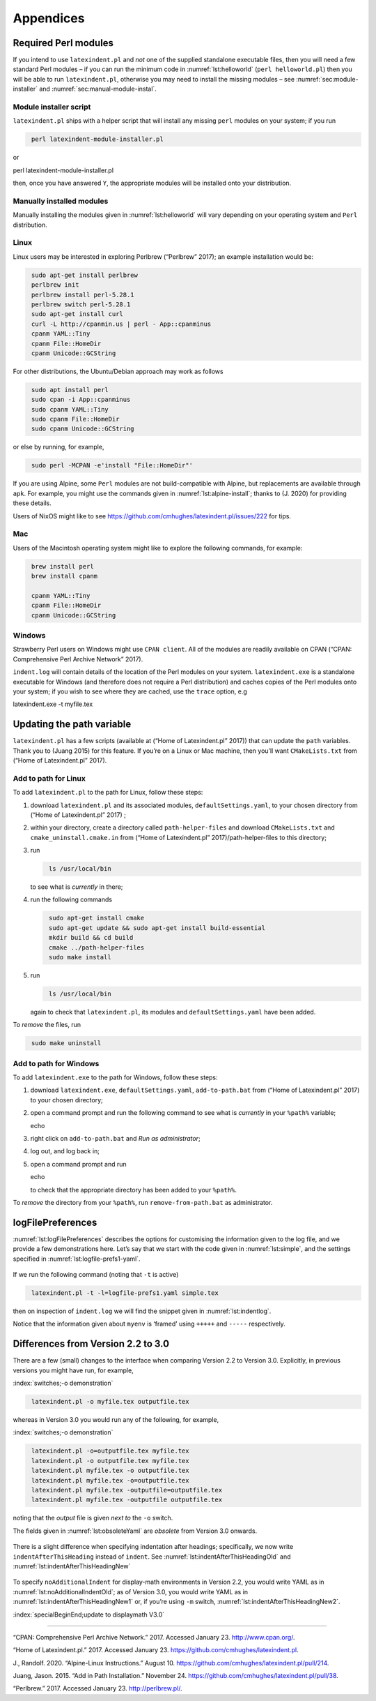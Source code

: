 Appendices
==========

.. label follows

.. _sec:requiredmodules:

Required Perl modules
---------------------

If you intend to use ``latexindent.pl`` and *not* one of the supplied standalone executable files,
then you will need a few standard Perl modules – if you can run the minimum code in
:numref:`lst:helloworld` (``perl helloworld.pl``) then you will be able to run ``latexindent.pl``,
otherwise you may need to install the missing modules – see :numref:`sec:module-installer` and
:numref:`sec:manual-module-instal`.

.. code-block:: latex
   :caption: ``helloworld.pl`` 
   :name: lst:helloworld

    #!/usr/bin/perl

    use strict;
    use warnings;
    use utf8;
    use PerlIO::encoding;
    use Unicode::GCString;
    use open ':std', ':encoding(UTF-8)';
    use Text::Wrap;
    use Text::Tabs;
    use FindBin;
    use YAML::Tiny;
    use File::Copy;
    use File::Basename;
    use File::HomeDir;
    use Getopt::Long;
    use Data::Dumper;
    use List::Util qw(max);

    print "hello world";
    exit;

.. label follows

.. _sec:module-installer:

Module installer script
~~~~~~~~~~~~~~~~~~~~~~~

``latexindent.pl`` ships with a helper script that will install any missing ``perl`` modules on your
system; if you run

.. code-block:: latex
   :class: .commandshell

    perl latexindent-module-installer.pl

or

perl latexindent-module-installer.pl

then, once you have answered ``Y``, the appropriate modules will be installed onto your
distribution.

.. label follows

.. _sec:manual-module-instal:

Manually installed modules
~~~~~~~~~~~~~~~~~~~~~~~~~~

Manually installing the modules given in :numref:`lst:helloworld` will vary depending on your
operating system and ``Perl`` distribution.

Linux
~~~~~

Linux users may be interested in exploring Perlbrew (“Perlbrew” 2017); an example installation would
be:

.. code-block:: latex
   :class: .commandshell

    sudo apt-get install perlbrew
    perlbrew init
    perlbrew install perl-5.28.1
    perlbrew switch perl-5.28.1
    sudo apt-get install curl
    curl -L http://cpanmin.us | perl - App::cpanminus
    cpanm YAML::Tiny
    cpanm File::HomeDir
    cpanm Unicode::GCString

For other distributions, the Ubuntu/Debian approach may work as follows

.. code-block:: latex
   :class: .commandshell

    sudo apt install perl
    sudo cpan -i App::cpanminus
    sudo cpanm YAML::Tiny
    sudo cpanm File::HomeDir
    sudo cpanm Unicode::GCString

or else by running, for example,

.. code-block:: latex
   :class: .commandshell

    sudo perl -MCPAN -e'install "File::HomeDir"'

If you are using Alpine, some ``Perl`` modules are not build-compatible with Alpine, but
replacements are available through ``apk``. For example, you might use the commands given in
:numref:`lst:alpine-install`; thanks to (J. 2020) for providing these details.

.. code-block:: latex
   :caption: ``alpine-install.sh`` 
   :name: lst:alpine-install

    # Installing perl
    apk --no-cache add miniperl perl-utils

    # Installing incompatible latexindent perl dependencies via apk
    apk --no-cache add \
        perl-log-dispatch \
        perl-namespace-autoclean \
        perl-specio \
        perl-unicode-linebreak

    # Installing remaining latexindent perl dependencies via cpan
    apk --no-cache add curl wget make
    ls /usr/share/texmf-dist/scripts/latexindent
    cd /usr/local/bin && \
        curl -L https://cpanmin.us/ -o cpanm && \
        chmod +x cpanm
    cpanm -n App::cpanminus
    cpanm -n File::HomeDir
    cpanm -n Params::ValidationCompiler
    cpanm -n YAML::Tiny
    cpanm -n Unicode::GCString

Users of NixOS might like to see https://github.com/cmhughes/latexindent.pl/issues/222 for tips.

Mac
~~~

Users of the Macintosh operating system might like to explore the following commands, for example:

.. code-block:: latex
   :class: .commandshell

    brew install perl
    brew install cpanm

    cpanm YAML::Tiny
    cpanm File::HomeDir
    cpanm Unicode::GCString

Windows
~~~~~~~

Strawberry Perl users on Windows might use ``CPAN client``. All of the modules are readily available
on CPAN (“CPAN: Comprehensive Perl Archive Network” 2017).

``indent.log`` will contain details of the location of the Perl modules on your system.
``latexindent.exe`` is a standalone executable for Windows (and therefore does not require a Perl
distribution) and caches copies of the Perl modules onto your system; if you wish to see where they
are cached, use the ``trace`` option, e.g

latexindent.exe -t myfile.tex

.. label follows

.. _sec:updating-path:

Updating the path variable
--------------------------

``latexindent.pl`` has a few scripts (available at (“Home of Latexindent.pl” 2017)) that can update
the ``path`` variables. Thank you to (Juang 2015) for this feature. If you’re on a Linux or Mac
machine, then you’ll want ``CMakeLists.txt`` from (“Home of Latexindent.pl” 2017).

Add to path for Linux
~~~~~~~~~~~~~~~~~~~~~

To add ``latexindent.pl`` to the path for Linux, follow these steps:

#. download ``latexindent.pl`` and its associated modules, ``defaultSettings.yaml``, to your chosen
   directory from (“Home of Latexindent.pl” 2017) ;

#. within your directory, create a directory called ``path-helper-files`` and download
   ``CMakeLists.txt`` and ``cmake_uninstall.cmake.in`` from (“Home of Latexindent.pl”
   2017)/path-helper-files to this directory;

#. run

   .. code-block:: latex
      :class: .commandshell

       ls /usr/local/bin

   to see what is *currently* in there;

#. run the following commands

   .. code-block:: latex
      :class: .commandshell

       sudo apt-get install cmake
       sudo apt-get update && sudo apt-get install build-essential
       mkdir build && cd build
       cmake ../path-helper-files
       sudo make install

#. run

   .. code-block:: latex
      :class: .commandshell

       ls /usr/local/bin

   again to check that ``latexindent.pl``, its modules and ``defaultSettings.yaml`` have been added.

To *remove* the files, run

.. code-block:: latex
   :class: .commandshell

    sudo make uninstall

Add to path for Windows
~~~~~~~~~~~~~~~~~~~~~~~

To add ``latexindent.exe`` to the path for Windows, follow these steps:

#. download ``latexindent.exe``, ``defaultSettings.yaml``, ``add-to-path.bat`` from (“Home of
   Latexindent.pl” 2017) to your chosen directory;

#. open a command prompt and run the following command to see what is *currently* in your ``%path%``
   variable;

   echo

#. right click on ``add-to-path.bat`` and *Run as administrator*;

#. log out, and log back in;

#. open a command prompt and run

   echo

   to check that the appropriate directory has been added to your ``%path%``.

To *remove* the directory from your ``%path%``, run ``remove-from-path.bat`` as administrator.

.. label follows

.. _app:logfile-demo:

logFilePreferences
------------------

:numref:`lst:logFilePreferences` describes the options for customising the information given to
the log file, and we provide a few demonstrations here. Let’s say that we start with the code given
in :numref:`lst:simple`, and the settings specified in :numref:`lst:logfile-prefs1-yaml`.

 .. literalinclude:: demonstrations/simple.tex
 	:class: .tex
 	:caption: ``simple.tex`` 
 	:name: lst:simple

 .. literalinclude:: demonstrations/logfile-prefs1.yaml
 	:class: .baseyaml
 	:caption: ``logfile-prefs1.yaml`` 
 	:name: lst:logfile-prefs1-yaml

If we run the following command (noting that ``-t`` is active)

.. code-block:: latex
   :class: .commandshell

    latexindent.pl -t -l=logfile-prefs1.yaml simple.tex 

then on inspection of ``indent.log`` we will find the snippet given in :numref:`lst:indentlog`.

.. code-block:: latex
   :caption: ``indent.log`` 
   :name: lst:indentlog

           +++++
    TRACE: environment found: myenv
           No ancestors found for myenv
           Storing settings for myenvenvironments
           indentRulesGlobal specified (0) for environments, ...
           Using defaultIndent for myenv
           Putting linebreak after replacementText for myenv
           looking for COMMANDS and key = {value}
    TRACE: Searching for commands with optional and/or mandatory arguments AND key = {value}
           looking for SPECIAL begin/end
    TRACE: Searching myenv for special begin/end (see specialBeginEnd)
    TRACE: Searching myenv for optional and mandatory arguments
           ... no arguments found
           -----
         

Notice that the information given about ``myenv`` is ‘framed’ using ``+++++`` and ``-----``
respectively.

.. label follows

.. _app:differences:

Differences from Version 2.2 to 3.0
-----------------------------------

There are a few (small) changes to the interface when comparing Version 2.2 to Version 3.0.
Explicitly, in previous versions you might have run, for example,

:index:`switches;-o demonstration`

.. code-block:: latex
   :class: .commandshell

    latexindent.pl -o myfile.tex outputfile.tex

whereas in Version 3.0 you would run any of the following, for example,

:index:`switches;-o demonstration`

.. code-block:: latex
   :class: .commandshell

    latexindent.pl -o=outputfile.tex myfile.tex
    latexindent.pl -o outputfile.tex myfile.tex
    latexindent.pl myfile.tex -o outputfile.tex 
    latexindent.pl myfile.tex -o=outputfile.tex 
    latexindent.pl myfile.tex -outputfile=outputfile.tex 
    latexindent.pl myfile.tex -outputfile outputfile.tex 

noting that the *output* file is given *next to* the ``-o`` switch.

The fields given in :numref:`lst:obsoleteYaml` are *obsolete* from Version 3.0 onwards.

 .. literalinclude:: demonstrations/obsolete.yaml
 	:class: .obsolete
 	:caption: Obsolete YAML fields from Version 3.0 
 	:name: lst:obsoleteYaml

There is a slight difference when specifying indentation after headings; specifically, we now write
``indentAfterThisHeading`` instead of ``indent``. See :numref:`lst:indentAfterThisHeadingOld` and
:numref:`lst:indentAfterThisHeadingNew`

 .. literalinclude:: demonstrations/indentAfterThisHeadingOld.yaml
 	:class: .baseyaml
 	:caption: ``indentAfterThisHeading`` in Version 2.2 
 	:name: lst:indentAfterThisHeadingOld

 .. literalinclude:: demonstrations/indentAfterThisHeadingNew.yaml
 	:class: .baseyaml
 	:caption: ``indentAfterThisHeading`` in Version 3.0 
 	:name: lst:indentAfterThisHeadingNew

To specify ``noAdditionalIndent`` for display-math environments in Version 2.2, you would write YAML
as in :numref:`lst:noAdditionalIndentOld`; as of Version 3.0, you would write YAML as in
:numref:`lst:indentAfterThisHeadingNew1` or, if you’re using ``-m`` switch,
:numref:`lst:indentAfterThisHeadingNew2`.

:index:`specialBeginEnd;update to displaymath V3.0`

 .. literalinclude:: demonstrations/noAddtionalIndentOld.yaml
 	:class: .baseyaml
 	:caption: ``noAdditionalIndent`` in Version 2.2 
 	:name: lst:noAdditionalIndentOld

 .. literalinclude:: demonstrations/noAddtionalIndentNew.yaml
 	:class: .baseyaml
 	:caption: ``noAdditionalIndent`` for ``displayMath`` in Version 3.0 
 	:name: lst:indentAfterThisHeadingNew1

 .. literalinclude:: demonstrations/noAddtionalIndentNew1.yaml
 	:class: .baseyaml
 	:caption: ``noAdditionalIndent`` for ``displayMath`` in Version 3.0 
 	:name: lst:indentAfterThisHeadingNew2

--------------

.. raw:: html

   <div id="refs" class="references">

.. raw:: html

   <div id="ref-cpan">

“CPAN: Comprehensive Perl Archive Network.” 2017. Accessed January 23. http://www.cpan.org/.

.. raw:: html

   </div>

.. raw:: html

   <div id="ref-latexindent-home">

“Home of Latexindent.pl.” 2017. Accessed January 23. https://github.com/cmhughes/latexindent.pl.

.. raw:: html

   </div>

.. raw:: html

   <div id="ref-jun-sheaf">

J., Randolf. 2020. “Alpine-Linux Instructions.” August 10.
https://github.com/cmhughes/latexindent.pl/pull/214.

.. raw:: html

   </div>

.. raw:: html

   <div id="ref-jasjuang">

Juang, Jason. 2015. “Add in Path Installation.” November 24.
https://github.com/cmhughes/latexindent.pl/pull/38.

.. raw:: html

   </div>

.. raw:: html

   <div id="ref-perlbrew">

“Perlbrew.” 2017. Accessed January 23. http://perlbrew.pl/.

.. raw:: html

   </div>

.. raw:: html

   </div>
